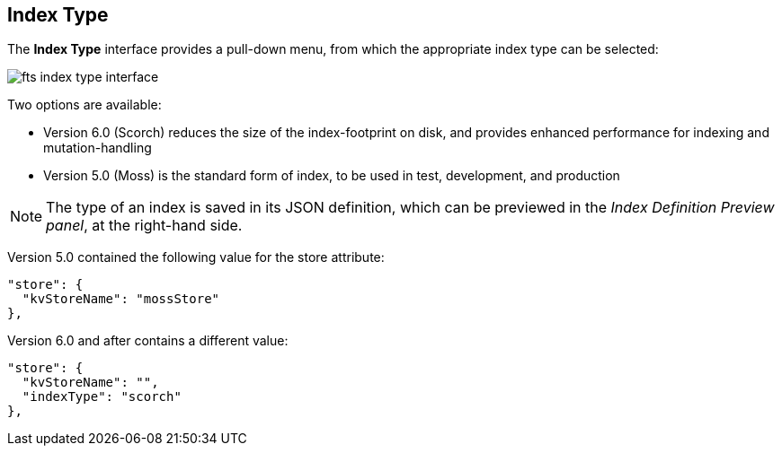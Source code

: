 == Index Type
The *Index Type* interface provides a pull-down menu, from which the appropriate index type can be selected:

[#index_type_interface_image]
image::fts-index-type-interface.png[,%100]

Two options are available: 

** Version 6.0 (Scorch) reduces the size of the index-footprint on disk, and provides enhanced performance for indexing and mutation-handling

** Version 5.0 (Moss) is the standard form of index, to be used in test, development, and production

NOTE: The type of an index is saved in its JSON definition, which can be previewed in the _Index Definition Preview panel_, at the right-hand side.

Version 5.0 contained the following value for the store attribute:

[source,Javascript]
----

"store": {
  "kvStoreName": "mossStore"
},
----
Version 6.0 and after contains a different value:

[source,javascript]
----

"store": {
  "kvStoreName": "",
  "indexType": "scorch"
},
----